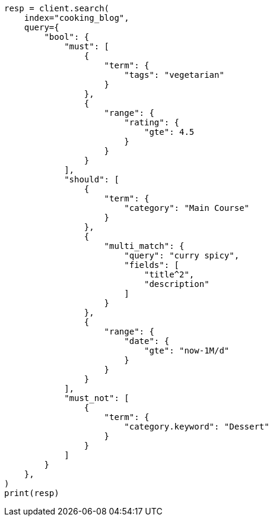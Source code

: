 // This file is autogenerated, DO NOT EDIT
// quickstart/full-text-filtering-tutorial.asciidoc:522

[source, python]
----
resp = client.search(
    index="cooking_blog",
    query={
        "bool": {
            "must": [
                {
                    "term": {
                        "tags": "vegetarian"
                    }
                },
                {
                    "range": {
                        "rating": {
                            "gte": 4.5
                        }
                    }
                }
            ],
            "should": [
                {
                    "term": {
                        "category": "Main Course"
                    }
                },
                {
                    "multi_match": {
                        "query": "curry spicy",
                        "fields": [
                            "title^2",
                            "description"
                        ]
                    }
                },
                {
                    "range": {
                        "date": {
                            "gte": "now-1M/d"
                        }
                    }
                }
            ],
            "must_not": [
                {
                    "term": {
                        "category.keyword": "Dessert"
                    }
                }
            ]
        }
    },
)
print(resp)
----
